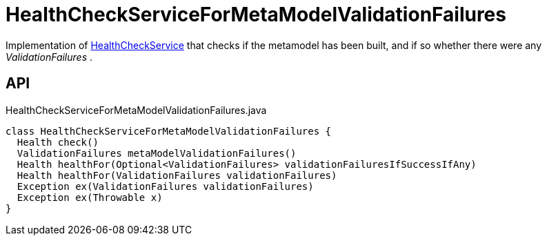 = HealthCheckServiceForMetaModelValidationFailures
:Notice: Licensed to the Apache Software Foundation (ASF) under one or more contributor license agreements. See the NOTICE file distributed with this work for additional information regarding copyright ownership. The ASF licenses this file to you under the Apache License, Version 2.0 (the "License"); you may not use this file except in compliance with the License. You may obtain a copy of the License at. http://www.apache.org/licenses/LICENSE-2.0 . Unless required by applicable law or agreed to in writing, software distributed under the License is distributed on an "AS IS" BASIS, WITHOUT WARRANTIES OR  CONDITIONS OF ANY KIND, either express or implied. See the License for the specific language governing permissions and limitations under the License.

Implementation of xref:refguide:applib:index/services/health/HealthCheckService.adoc[HealthCheckService] that checks if the metamodel has been built, and if so whether there were any _ValidationFailures_ .

== API

[source,java]
.HealthCheckServiceForMetaModelValidationFailures.java
----
class HealthCheckServiceForMetaModelValidationFailures {
  Health check()
  ValidationFailures metaModelValidationFailures()
  Health healthFor(Optional<ValidationFailures> validationFailuresIfSuccessIfAny)
  Health healthFor(ValidationFailures validationFailures)
  Exception ex(ValidationFailures validationFailures)
  Exception ex(Throwable x)
}
----

